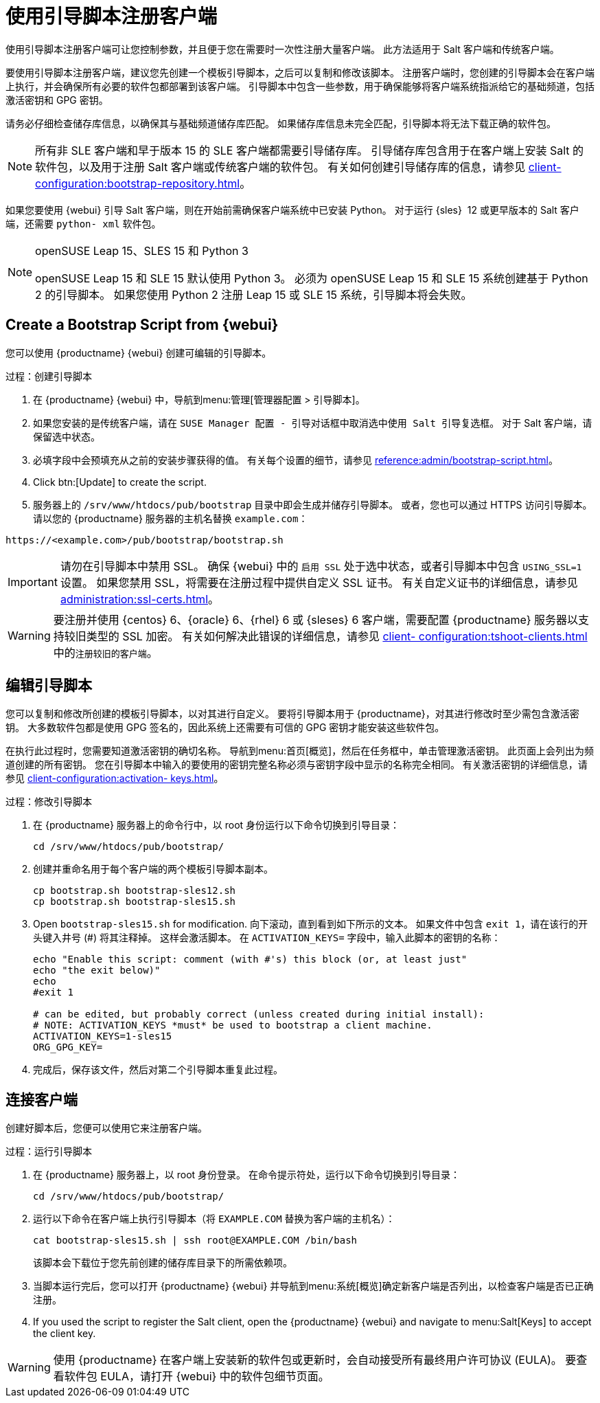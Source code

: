 [[registering.clients.bootstrap]]
= 使用引导脚本注册客户端

使用引导脚本注册客户端可让您控制参数，并且便于您在需要时一次性注册大量客户端。 此方法适用于 Salt 客户端和传统客户端。

要使用引导脚本注册客户端，建议您先创建一个模板引导脚本，之后可以复制和修改该脚本。 注册客户端时，您创建的引导脚本会在客户端上执行，并会确保所有必要的软件包都部署到该客户端。 引导脚本中包含一些参数，用于确保能够将客户端系统指派给它的基础频道，包括激活密钥和 GPG 密钥。

请务必仔细检查储存库信息，以确保其与基础频道储存库匹配。 如果储存库信息未完全匹配，引导脚本将无法下载正确的软件包。

[NOTE]
====
所有非 SLE 客户端和早于版本 15 的 SLE 客户端都需要引导储存库。 引导储存库包含用于在客户端上安装 Salt 的软件包，以及用于注册 Salt 客户端或传统客户端的软件包。 有关如何创建引导储存库的信息，请参见 xref:client- configuration:bootstrap-repository.adoc[]。
====

如果您要使用 {webui} 引导 Salt 客户端，则在开始前需确保客户端系统中已安装 Python。 对于运行 {sles}{nbsp} 12 或更早版本的 Salt 客户端，还需要 [package]``python- xml`` 软件包。

ifeval::[{uyuni-content} == true]
[IMPORTANT]
.GPG 密钥和 Uyuni 客户端工具
====
Uyuni 客户端工具使用的 GPG 密钥默认不受信任。 创建引导脚本时，请使用 [systemitem]``ORG_GPG_KEY`` 参数添加包含公共密钥指纹的文件的路径。
====
endif::[]

[NOTE]
.openSUSE Leap 15、SLES 15 和 Python 3
====
openSUSE Leap 15 和 SLE 15 默认使用 Python 3。 必须为 openSUSE Leap 15 和 SLE 15 系统创建基于 Python 2 的引导脚本。 如果您使用 Python 2 注册 Leap 15 或 SLE 15 系统，引导脚本将会失败。
====



== Create a Bootstrap Script from {webui}

您可以使用 {productname} {webui} 创建可编辑的引导脚本。

.过程：创建引导脚本
. 在 {productname} {webui} 中，导航到menu:管理[管理器配置 > 引导脚本]。
. 如果您安装的是传统客户端，请在 [guimenu]``SUSE Manager 配置 - 引导``对话框中取消选中[guimenu]``使用 Salt 引导``复选框。
    对于 Salt 客户端，请保留选中状态。
. 必填字段中会预填充从之前的安装步骤获得的值。
    有关每个设置的细节，请参见 xref:reference:admin/bootstrap-script.adoc[]。
. Click btn:[Update] to create the script.
. 服务器上的 [path]``/srv/www/htdocs/pub/bootstrap`` 目录中即会生成并储存引导脚本。
    或者，您也可以通过 HTTPS 访问引导脚本。 请以您的 {productname} 服务器的主机名替换 ``example.com``：
----
https://<example.com>/pub/bootstrap/bootstrap.sh
----


[IMPORTANT]
====
请勿在引导脚本中禁用 SSL。 确保 {webui} 中的 [guimenu]``启用 SSL`` 处于选中状态，或者引导脚本中包含 `USING_SSL=1` 设置。 如果您禁用 SSL，将需要在注册过程中提供自定义 SSL 证书。 有关自定义证书的详细信息，请参见 xref:administration:ssl-certs.adoc[]。
====


[WARNING]
====
要注册并使用 {centos}{nbsp}6、{oracle}{nbsp}6、{rhel}{nbsp}6 或 {sleses}{nbsp}6 客户端，需要配置 {productname} 服务器以支持较旧类型的 SSL 加密。 有关如何解决此错误的详细信息，请参见 xref:client- configuration:tshoot-clients.adoc[] 中的``注册较旧的客户端``。
====



[[modify.bootstrap.script]]
== 编辑引导脚本

您可以复制和修改所创建的模板引导脚本，以对其进行自定义。 要将引导脚本用于 {productname}，对其进行修改时至少需包含激活密钥。 大多数软件包都是使用 GPG 签名的，因此系统上还需要有可信的 GPG 密钥才能安装这些软件包。

在执行此过程时，您需要知道激活密钥的确切名称。 导航到menu:首页[概览]，然后在[guimenu]``任务``框中，单击[guimenu]``管理激活密钥``。 此页面上会列出为频道创建的所有密钥。 您在引导脚本中输入的要使用的密钥完整名称必须与密钥字段中显示的名称完全相同。 有关激活密钥的详细信息，请参见 xref:client-configuration:activation- keys.adoc[]。



.过程：修改引导脚本
. 在 {productname} 服务器上的命令行中，以 root 身份运行以下命令切换到引导目录：
+
----
cd /srv/www/htdocs/pub/bootstrap/
----
. 创建并重命名用于每个客户端的两个模板引导脚本副本。
+
----
cp bootstrap.sh bootstrap-sles12.sh
cp bootstrap.sh bootstrap-sles15.sh
----
. Open [path]``bootstrap-sles15.sh`` for modification.
    向下滚动，直到看到如下所示的文本。 如果文件中包含 ``exit 1``，请在该行的开头键入井号 (&#35;) 将其注释掉。 这样会激活脚本。 在 ``ACTIVATION_KEYS=`` 字段中，输入此脚本的密钥的名称：
+
----
echo "Enable this script: comment (with #'s) this block (or, at least just"
echo "the exit below)"
echo
#exit 1

# can be edited, but probably correct (unless created during initial install):
# NOTE: ACTIVATION_KEYS *must* be used to bootstrap a client machine.
ACTIVATION_KEYS=1-sles15
ORG_GPG_KEY=
----

. 完成后，保存该文件，然后对第二个引导脚本重复此过程。



== 连接客户端

创建好脚本后，您便可以使用它来注册客户端。


.过程：运行引导脚本
. 在 {productname} 服务器上，以 root 身份登录。
    在命令提示符处，运行以下命令切换到引导目录：
+
----
cd /srv/www/htdocs/pub/bootstrap/
----
. 运行以下命令在客户端上执行引导脚本（将 [systemitem]``EXAMPLE.COM`` 替换为客户端的主机名）：
+
----
cat bootstrap-sles15.sh | ssh root@EXAMPLE.COM /bin/bash
----
该脚本会下载位于您先前创建的储存库目录下的所需依赖项。
. 当脚本运行完后，您可以打开 {productname} {webui} 并导航到menu:系统[概览]确定新客户端是否列出，以检查客户端是否已正确注册。
. If you used the script to register the Salt client, open the {productname} {webui} and navigate to menu:Salt[Keys] to accept the client key.

[WARNING]
====
使用 {productname} 在客户端上安装新的软件包或更新时，会自动接受所有最终用户许可协议 (EULA)。 要查看软件包 EULA，请打开 {webui} 中的软件包细节页面。
====



